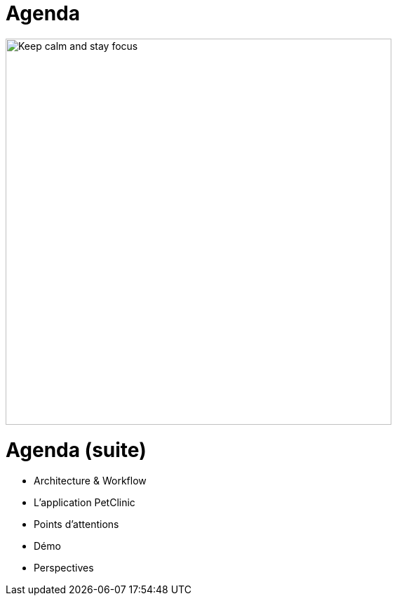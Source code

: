= Agenda

image::keep_calm.jpg["Keep calm and stay focus",height=550]


= Agenda (suite)

* Architecture & Workflow
* L'application PetClinic
* Points d'attentions
* Démo
* Perspectives